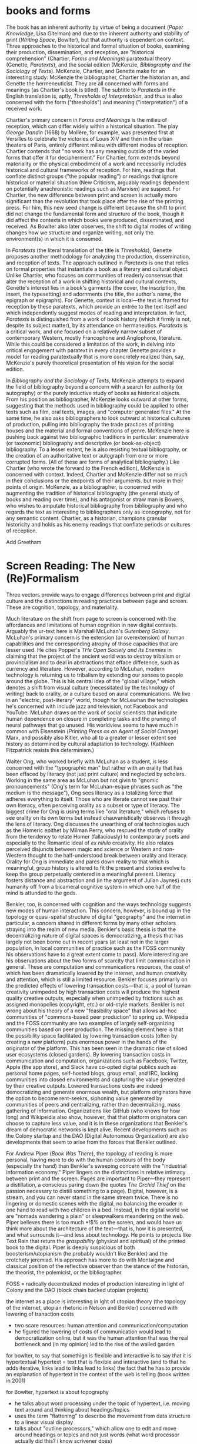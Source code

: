 * books and forms

The book has an inherent authority by virtue of being a document (/Paper Knowledge/, Lisa Gitelman) and due to the inherent authority and stability of print (/Writing Space/, Bowlter), but that authority is dependent  on context. Three approaches to the historical and formal situation of books, examining their production, dissemination, and reception, are "historical comprehension" (Chartier, /Forms and Meanings/) paratextual theory (Genette, /Paratexts/), and the social edition (McKenzie, /Bibliography and the Sociology of Texts/). McKenzie, Chartier, and Genette make for an interesting study: McKenzie the bibliographer, Chartier the historian an, and Genette the hermeneuticist. They are all concerned with forms and meanings (as Chartier's book is titled). The subtitle to /Paratexts/ in the English translation is, aptly, /Thresholds of Interpretation/, and thus is also concerned with the form ("thresholds") and meaning ("interpretation") of a received work.

Chartier's primary concern in /Forms and Meanings/ is the milieu of reception, which can differ widely within a historical situation. The play /George Dandin/ (1668) by Molière, for example, was presented first at Versilles to celebrate the victories of Louis XIV  and then in the urban theaters of Paris, entirely different milieu with different modes of reception. Chartier contends that "no work has any meaning outside of the varied forms that offer it for decipherment." For Chartier, form extends beyond materiality or the physical embodiment of a work and necessarily includes historical and cultural frameworks of reception. For him, readings that conflate distinct groups ("the popular reading") or readings that ignore historical or material situation (New Criticism, arguably readings dependent on potentially anachronistic readings such as Marxism) are suspect. For Chartier, the new difference between print and screen is actually more significant than the revolution that took place after the rise of the printing press. For him, this new seed change is different because the shift to print did not change the fundamental form and structure of the book, though it did affect the contexts in which books were produced, disseminated, and received. As Bowlter also later observes, the shift to digital modes of writing changes how we structure and organize writing, not only the environment(s) in which it is consumed.

In /Paratexts/ (the literal translation of the title is  /Thresholds/), Genette proposes another methodology for analyzing the production, dissemination, and reception of texts. The approach outlined in /Paratexts/ is one that relies on formal properties that instantiate a book as a literary and cultural object. Unlike Chartier, who focuses on communities of readerly consensus that alter the reception of a work in shifting historical and cultural contexts, Genette's interest lies in a book's garments (the cover, the inscription, the insert, the typesetting) and adornments (the title, the author's name, the epigraph or epigraphs). For Genette, context is local—the text is framed for reception by these paratexts, which provide an entrée to the text itself and which independently suggest modes of reading and interpretation. In fact, /Paratexts/ is distinguished from a work of book history (which it firmly is not, despite its subject matter), by its attendance on hermaneutics. /Paratexts/ is a critical work, and one focused on a relatively narrow subset of contemporary Western, mostly Francophone and Anglophone, literature. While this could be considered a limitation of the work, in delving into critical engagement with paratext in every chapter Genette provides a model for reading paratextually that is more concretely realized than, say, McKenzie's purely theoretical presentation of his vision for the social edition.

In /Bibliography and the Sociology of Texts/, McKenzie attempts to expand the field of bibliography beyond a concern with a search for authority (or autography) or the purely inductive study of books as historical objects. From his position as bibliographer, McKenzie looks outward at other forms, suggesting that the methods used in bibliography could be applied to other texts such as film, oral texts, images, and "computer generated files." At the same time, he also asks bibliographers to look outward at historical cultures of production, pulling into bibliography the trade practices of printing houses and the material and formal conventions of genre. McKenzie here is pushing back against two bibliographic traditions in particular: enumerative (or taxonomic) bibliography and descriptive (or book-as-object) bibliography. To a lesser extent, he is also resisting textual bibliography, or the creation of an authoritative text or autograph from one or more corrupted forms. (All of these are forms of analytical bibliography.) Like Chartier (who wrote the forward to the French edition), McKenzie is concerned with context. Indeed, Chartier and McKenzie differ not so much in their conclusions or the endpoints of their arguments. but more in their points of origin. McKenzie, as a bibliographer, is concerned with augmenting the tradition of historical bibliography (the general study of books and reading over time), and his antagonist or straw man is Bowers, who wishes to amputate historical bibliography from bibliography and who regards the text as interesting to bibliographers only as iconography, not for any semantic content. Chartier, as a historian, champions granular historicity and holds as his enemy readings that conflate periods or cultures of reception.

Add Greetham

* Screen Reading: The New (Re)Formalism

Three vectors provide ways to engage differences between print and digital culture and the distinctions in reading practices between page and screen. These are cognition, topology, and materiality.

Much literature on the shift from page to screen is concerned with the affordances and limitations of human cognition in new digital contexts. Arguably the ur-text here is Marshall McLuhan's /Gutenberg Galaxy/. McLuhan's primary concern is the extension (or overextension) of human capabilities and the corresponding atrophy of those capacities that are lesser used. He cites Popper's /THe Open Society and Its Enemies/ in claiming that the project of the ancient world was to destroy tribalism or provincialism and to deal in abstractions that efface difference, such as currency and literature. However, according to McLuhan, modern technology is returning us to tribalism by extending our senses to people around the globe. This is his central idea of the "global village," which denotes a shift from visual culture (necessitated by the technology of writing) back to orality, or a culture based on aural communications. We live in an "electric, post-literary" world, though for McLewhan the technologies he's concerned with include jazz and television, not Facebook and YouTube. McLuhan draws on the work of social scientists that indicate human dependence on closure in completing tasks and the pruning of neural pathways that go unused. His worldview seems to have much in common with Eisenstein (/Printing Press as an Agent of Social Change/) Marx, and possibly also Kitler, who all to a greater or lesser extent see history as determined by cultural adaptation to technology. (Kathleen Fitzpatrick resists this determinism.)

Walter Ong, who worked briefly with McLuhan as a student, is less concerned with the "typographic man" but rather with an orality that has been effaced by literacy (not just print culture) and neglected by scholars. Working in the same area as McLuhan but not givin to "gnomic pronouncements" (Ong's term for McLuhan-esque phrases such as "the medium is the message"), Ong sees literacy as a totalizing force that adheres everything to itself. Those who are literate cannot see past their own literacy, often perceiving orality as a subset or type of literacy. The biggest crime for Ong is using terms like "oral literature," which refuses to see orality on its own terms but instead chauvanistically observes it through the lens of literacy. Ong discusses the unearthing of oral technologies such as the Homeric epithet by Milman Perry, who rescued the study of orality from the tendency to relate Homer (fallaciously) to contemporary poets and especially to the Romantic ideal of /ex nihilo/ creativity. He also relates perceived disjuncts between magic and science or Western and non-Western thought to the half-understood break between orality and literacy. Orality for Ong is immediate and pares down reality to that which is meaningful, group history is altered to fit the present and stories evolve to keep the group perpetually centered in a meaningful present. Literacy fosters distance and abstraction and (in the argument of Julian Jaynes) cuts humanity off from a bicameral cognitive system in which one half of the mind is attunded to the gods.

Benkler, too, is concerned with cognition and the ways technology suggests new modes of human interaction. This concern, however, is bound up in the topology or quasi-spatial structure of digital "geography" and the internet in particular, a concern shared in different forms by many other scholars straying into the realm of new media. Benkler's basic thesis is that the decentralizing nature of digital spaces is democratizing, a thesis that has largely not been borne out in recent years (at least not in the larger population, in local communities of practice such as the FOSS community his observations have to a great extent come to pass). More interesting are his observations about the two forms of scarcity that limit communication in general. These are computation and communications resources, the cost of which has been dramatically lowered by the internet, and human creativity and attention, which is still a limited resource. Benkler focuses primarily on the predicted effects of lowering transaction costs—that is, a pool of human creativity unimpeded by high transaction costs will produce the highest quality creative outputs, especially when unimpeded by frictions such as assigned monopolies (copyright, etc.) or old-style markets. Benkler is not wrong about his theory of a new "feasibility space" that allows ad-hoc communities of "commons-based peer production" to spring up. Wikipedia and the FOSS community are two examples of largely self-organizing communities based on peer production. The missing element here is that the possibility space facilitated by lowering transaction costs (often by creating a new platform) puts enormous power in the hands of the originator of the platform. This has been seen in the dramatic rise of siloed user ecosystems (closed gardens). By lowering transaction costs in communication and computation, organizations such as Facebook, Twitter, Apple (the app store), and Slack have co-opted digital publics such as personal home pages, self-hosted blogs, group email, and IRC, locking communities into closed environments and capturing the value generated by their creative outputs. Lowered transactions costs are indeed democratizing and generate enormous wealth, but platform originators have the option to become rent-seekrs, siphoning value generated by communities of peers and centralizing, rather than decentralizing, mass gathering of information. Organizations like GitHub (who knows for how long)  and Wikipeidia also show, however, that that platform originators can choose to capture less value, and it is in these organizations that Benkler's dream of democratic networks is kept alive. Recent developments such as the Colony startup and the DAO (Digital Autonomous Organization) are also developments that seem to arise from the forces that Benkler outlined.

For Andrew Piper (/Book Was There/), the topology of reading is more personal, having more to do with the human contours of the body (especially the hand) than Benkler's sweeping concern with the "industrial information economy." Piper lingers on the distinctions in relative intimacy between print and the screen. Pages are important to Piper—they represent a distillation, a conscious paring down (he quotes /The Orchid Thief/ on the passion necessary to distill something to a page). Digital, however, is a stream, and you can never stand in the same stream twice. There is no lingering or domestic scenes with the digital, no balancing the ereader in one hand to read with two children in a bed. Instead, in the digital world we are "nomads wandering a plain" or sleepwalkers meandering on the web. Piper believes there is too much *!$% on the screen, and would have us think more about the architecture of the text—that is, how it is presented, and what surrounds it—and less about technology. He points to projects like Text Rain that return the /graspability/ (physical and spiritual) of the printed book to the digital. Piper is deeply suspicious of both boosterism/utopianism (he probably wouldn't like Benkler) and the crotchety jeremiad. His approach has more to do with Montaigne and classical position of the reflective observer than the stance of the historian, the theorist, the polemicist, or the bibliographer.





FOSS = radically decentralized modes of production 
interesting in light of Colony and the DAO (block chain backed utopian projects)


the internet as a place is interesting in lght of utopian theory (the topology of the internet, utopian rhetoric in Nelson and Benkler)
concerned with lowering of tranaction costs
- two scare resources: human attention and communication/computation
- he figured the lowering of costs of communication would lead to democratization online, but it was the human attention that was the real bottleneck and (in my opinion) led to the rise of the walled garden













for bowlter, to say that somethign is flexible and interactive is to say that it is hypertextual
hypertext = text that is flexible and interactive (and to that he adds iterative, links lead to links lead to links)
the fact that he has to provide an explanation of hypertext in the context of the web is telling (book written in 2001)

for Bowlter, hypertext is about topography
- he talks about word processing under the topic of hypertext, i.e. moving text around and thinking about headings/topics
- uses the term "flattening" to describe the movement from data structure to a linear visual display
- talks about "outline processors," which allow one to edit and move around headings or topics and not just words (what word processor actually did this? i know scrivener does)


Chartier observed in 1995 that the move from print to screen was larger than the move from manuscript to print because this revolution changes the methods of organization
* Freedom
** Planned Obsolescence (Kathleen Fitzpatrick)
wants to move peer review from pre-publication to post-publication, requiring more of a an open-source community appraoch (academics need to be helpful to each other)
we need to let go of the idea that each voice is a voice alone
wants to privelage the process of discussion and revision, not publication\
the fact that we still don't acknowledge collaboration is shown in the "literally unthinkable" idea of a multi-author dissertation
remix-oriented scholarship might look more like editorial or curatorial work

1. peer review
"we police ourselves into irrelevance" - Cathy Davidson

wikipedia is an example of ongoing peer review, and is generally distrusted in the academy
- if we cling to an outdated system of ascribing authority while the nature of authority changes around us, we will be left behind
what she is NOT arguing is that peer review online has to be equivelent to peer review in print
- this might help in the short term but will hobble the academy in the long term
- /The Academic Self/, suggests that academics don't want to look too closely at their own methodology, won't want to know about the actual efficacy of peer review

not pointed out by Fitzpatrick, but the terrifying thing about wikipeida for academics is probably the fact that huge numbers of people will do acadmeic work for free
- if we were to make academic work truly public, would academia look like wikipeida?

there is almost no study of peer review, and almost all of the study that exists is the social sciences, basically nothing in the humanities

peer review is a "disciplinary tehnology" in the Foucaultian sense
- peer review is self-perpetuating, the disciplined become the discipliners

in science, there is such a thing as a repository of working papers
- social paper is a good first step toward this in the humanities

public peer review deters authors from submitting substandard manuscripts, saving editors from wading through a slush pile 



* outline

** Planned Obselescence (Fitzpatrick)
thesis: we need to face social and instittutional problems in academia before we can fix scholarly publishing
talks about "the reputation economy" (waffi in /Down and Out in the Magic Kingdom/
credientialism is interfering with the move to digital
slashdot
criticism: slashdot, wikipedia, etc are very male...would that happen to academic discourse?
anxiety in academic writing about balance between individual ownership and community engagement
advocates moving to post-publication peer review from pre-publication peer review
she started Media Commons, which seems a lot like CUNY Academic Commons (Matt got a shout-out in acknowledgments)

** Gutenberg Galaxy (McLuhan)
"the medium is the message"
"global village": we are returning to tribalism
new technology is sparking movement from visual culture back to oral culture
technological determinist
** Writing Space (Bowlter, 2001)
Thesis: How does hypertext/new media remediate print?
we are in "late age of print" (similar to late capitalism in that it has changed but is still going strong)
Media has two possible goals: representation ("window to the world") or hypermediacy (a concern with the affordances of the medium)
remediation - tense relationship between an incumbent and an ascending medium (i.e., manuscript/print, print/screen)
hypertext = flexible, interactive, iterative
Hypertext has a topology. Computers are concerned with structures. Most visual representations are "flattening."
Everything is a technology. Writing is a technology.
** Forms and Meanings (Roger Chartier, 1995)
Thesis: How does the form (mode of transfer from author to reader) constrain the production of meaning?
"Historical comprehension" requires that we look closely at the milieu, not just the work
we should deconstruct not only the text, but the various receptions of that text in different milieu
Vico's three ages (gods, heroes, and men) = move from reading from priests to aristocrats to the vulgar
the move to electric is bigger than the change to print culture because it changes the form itself. Also changes methods of organization of the written word
codex allows for new affordances (paging through, finding citations; perfect for Christianity)
xylography - the use of wooden templates to print characters, a practice used in China in the 11th century, long before Gutenberg

Vico's classification: Three Ages
Age of Gods - metaphor (objects to symbols), theocracy - scripture
Age of Heroes - metanym (qualities to symbols), aristocracy - contracts
Age of Men - synecdoche (abstractions or sounds to symbols), the Republic or the vulgar - facts

** Paratexts (Genette, 1987)
paratexts are thresholds that make a book a book and attempt to affect the reception of a text
five kinds of paratext: spatial, temporal, substantive, pragmatic, and functional
Peritexts are the domain of the publisher. Epitexts are paratexts external to the work, like reviews
some paratexts, like the dedication and inscription, have elocutionary force...that is, they are speech acts, not just speech
A work of interpretation, not of book history

** Bibliography and the Sociology of Texts (McKenzie)
books are now only one form of text among many
the new flexibility and lack of authority in the modern marketplace almost suggests a return to orality

once greater attention was paid to the details of book history, bibliographers found that there was greater complexity in the methods of production than surmised. Paradoxically, this led to more freedom from strictly inductive methods, and bibliographers circled out into historical context. The trade itself, not just the products of the trade, had to be studied.

The book is never just a remarkable object. Like every technology is a product of human agency in a wide variety of contexts

Wants to look at the commonality in the production of all kinds of media, but acknowledges that no model can embrace all these relationships

** Reading Writing Interfaces (Lori Emerson)
Dislikes magic, or the hiding away of what's actually going on behind slick interfaces

** Book Was There (Andrew Piper)
thesis: Reflection on reading in an age of screen ascendency. Written loosely, like a classical essay.
tries to navigate between book history and media studies
concerned with the physical intimacy of reading (reading with children)
paradoxically, reading is both an escape and a discipline (it disciplines the mind, molds the reader, a bit McLuhany)
complains about the utopian and the jeremiad forms in writing about reading, relates them to complaining about romances (Don Quixote)
considers himself a middling reader and an avid computer user
"I can imagine a world without books. I cannot imagine one without reading."
Chapter 1 talks about St. Augustine: "take it and read", anecdote shows codex as a technology (finger marks passage)
book is graspable in physical and material sense ("books will always be there")
the book is /at hand/
  - book of hours (graspable)
  - manual
  - manicule
  - braile
books are about encapsulation, they hold things
Text Rain
sleepwalking describes use of teh web
Facebook = "new narsessystem"
age of distraction, just too much stuff now!
Pliny: "read much, not many" (anxieties about shallow reading go way back)
enhanced ebooks not the way (we need to think about the architecture of the text, not the technology)
fenestration: the act of looking /through/ the page
pages are signs of passion (from /Orchid Thief/)
reading assumes topology: print is domestic, digital =reading we're "roaming across a plain"

reading assumes topology: print is domestic, digital =reading we're "roaming across a plain"
- the stream is chronological, not topological
- you can never step in the same stream twice. there is no rereading

Goethe: "It would be a lowly art that allowed itself to be understood all at once"


** Wealth of Networks (Benkler, 2006)
thesis: networks are democratizing
we live in "industrial information economy"
holds up "commons-based peer production"
lowered transaction costs lead to better creative outputs
book itself was a demonstration of online collaboration, released on Creative Commons license
four types of commons: open or closed  (highway, old pasture is open) and regulated or unregulated commons (air is regulated)
weakness of the book (my opinion) is optimism about platforms
** The Case for Books (Darnton)
his trajectory was academia > journalism > harvard library > google books
impressed with the possibilities of Google Books but concerned about the monopoly




* book notes
** Digital Memory and the Archive(Wolfgang Ernst)
thesis: the archive is not remote, but ubiquitous. media archology is one way to understand this new archive, despite the fact that the new archive is a contested space that resists intrusion and interpretation

there is a historial break in media when light was technologized (crystal palace, photography)

photography is "writing with light", reminds me of the observations in Track Changes about writing with light on screens

heidegger calls new forms of communication and indexing "the essence of historicism itself"

the archive as the store of history is dependant on the medium of transmission
- some media are excluded from history, such as the diorama, because of their incompatibility with the archive

engraving is an act of interpretation. photography is inherently indexical

really interesting!: antequarianism acknowledges the past as hardware. historical discourse treats the past as software.
- where does that leave book history? bibliography?

** Orality and Literacy (Walter Ong)
book is interested in primary orality, which is orality in cultures untouched by literacy

secondary orality is orality that exists or resurfaces in cultures touched by literacy

monstrous concept for Ong: "oral literature" this term blatently places orality within the bounds of literacy, understanding it only through literacy

writing is a preemptively imperialist activity that tends to adhere things to itself, so the term "oral literature" is particularly pernicious. It's hard to recover orality once it has been touched by literacy, you can't unlearn to read. Calling traditional storytelling "oral literature" is like calling the horse a "wheelless automobile". The term "preliterate" has a similar problem, it's moving backward instead of forward.

for most literates, to think of words as disassocated from writing is too arduous a task to undertake

"for 2000 years, literates have devoted themselves to the study of homer, with various mixtures of insight, misinformation, and prejudice"

Milman Perry: observed that Homeric poetry is a technology for memory. virutally every feature of homeric poetry is forced on it by oral methods of composition. epithets for everything were required in order to maintain the hexamater. each telling was stiched together, Homeric epics are a modular design
- by the standards of the romatic era, poets had to create ex nihilo (out of nothing), so they figured Homeric poetry couldn't have prefab components
- Homer rhapsodizes, literrallly stiches songs together, reuses phrases again and again
- the larger works are also composed out of strict themes
- the Homeric poems actually use their own special form of Greek with its own formulas, similar to the English special formulas for fairy tales

much that came after Homer in Greek culture was antagonistic to this technology ("a drought not of memory but of forgetting")

orality has been considered as a varient of literacy or as beneath scholarly attention

secondary orality - a return to orality with television, radio, etc. (now also memes, audiobooks)

lingusists hadn't really contrasted primary orality with literacy

of the tens of thousands of languages in human hisotry only a little over 100 have what could be called a literature. most haven't been written at all


the often-cited discinction between magic and science can actually be better explored as the difference between orality and literacy
- differences between western culture and others can often be attributed to how much the culture has internalized literacy and its accompnaying habits of mind (abstraction, distance)
- Julian Jaynes has a theory of the bicameral mind...before writing, the mind was split, the right half talked to the gods and the left half interpreted that into language. Jaynes marks Odysseus as a point marking the breakdown of this bicameral system between 2000 and 10000 BC.


oral culture is immediate, pared down to the necessary. writing allows for distance

formulae  are used extensively in oral cultures (aphorisms, sayings)

oral culture is agonistic, defined by binaries such as good and evil



** Reading Machines (Ramsey)
civilization advances due to the number of important advances that we can do without thinking about them -Alfred North Whitehead
in interpreting distant reading data, we need we need hermaneutics
- "maybe "perhaps eye features prominently in shakesphere because love enters through the eye"

the lists of words are at once obvious and require imagination to explain the parts of the lists that don't quite make sense to us
this is "algorithmic criticism"
when confronted with surpirsing results (about the relative richness in language of various novels), his students articulate their surpise and established scholars immediately criticize the methology
- the students aren't rising up to be critical and the scholars are too quick to dismiss results that don't fit with their Weltanschaung, we shoudln't be content with the algorithm as it is and we shouldn't immediately dismiss it

points to TAPIR, a service for text analysis that is uncritical of its appraoches, not very humanistic

we view some of the more outlandish distortions of text analysis with both suspicion and fascination"it is manifestly impossible to read everything, and it has always been so"

"felicitious reading" (adapted from felicitious speech acts from J. L. Austin) is the successful orientation of a book within a larger context of reading

text analysis is an advanced form of not reading
- not reading as outlined in "HOw to talk about books you haven't read" is all about plaing books, locating them within the landscape of literature
- text analysis also allows us to do this
- close reading has always been an exceptional  (i.e. rare) activity
text analysis is a way of shifting the massive weight of knowledge that still lies beyond the trod paths of the indexthe bibliography, and the annotation

the implication of the semintality detector is interesting
- sentimentality detector is created by asking researchers to identify sentiment in passages, then computer is trained
- when researchers are shown the effectiveness of the appraoch, they want to know "Who decides what sentimentality is"
- they want a definition of sentimentality to work from 
- poststructuralist critiques about the location of and shifting nature of meaning tend to bring algorithmic criticism to a screeching halt in a way that doesn't usually happen with essays or treatises (more traditional investigations)
- you might say that algorithms can tell us what we don't know about a text, but that condition is always temporary—since we tend to weave meaning to explain algorithic results it is more like it's carving a new path through the text that we have to follow with interpretation

part of the problem with algorithic criticism is how unconcerned the disciplines of the humanities are with methodology
- "there's a toy in my essay" points out the rhetorical problems with using text analysis results in an essay or arugment, suggests that a doubled model might be necessary

** Wealth of Networks (Benkler)
networks are democratizing
book itself was a demonstration of online collaboration
also true of /Planned Obsolescence/ Kathleen Fitzpatrick and Matt's /Debates/
"industrial information economy"
- information is the most important output of advanced economies
computers = lowered costs of access
- refers to GPL liscences as example

concerned with lowering of tranaction costs
- two scare resources: human attention and communication/computation
- he figured the lowering of costs of communication would lead to democratization online, but it was the human attention that was the real bottleneck and (in my opinion) led to the rise of the walled garden

** Planned Obselescence (Fitzpatrick)
because credentialism is the purpose of much published scholarship, especially by junior scholars, digital publication is often undervalued because it does not carry the same authority—even if digital publication is allowed institutions often insist on using the the same peer review methods that they would in print 
the problem isn't the idea of peer review, but the implementation 

Fitzpatrick proposes that everything be allowed through the gate and let a post-publication review system allow the best works to sink or swim
- this would look like slashdot, hacker news, or (gasp) reddit


issue with the wikipedia, slashdot, stack overflow, and reddit models is that they seem to be very male

"the reputation economy"
-  reputation is a form of currency in both the academy and the open source community
- Manfred Max and Waffy (/Down and Out in the Magic Kingdom/) are examples of participants in an advanced reputation economy


Clay Shirkey: don't filter then publish, publish then filter

2. authorship

"the Boulter principle" - there is no thought that you have that J David Boulter hasn't already written something about (kind of like the Simpsons principle)

the tension between individual ownership and community engagement in academic writing leads to anxiety
** Paratexts (Genette, 1987)
the paratext is always subordinate to the text

Some paratexts, like the dedication and inscription, have elocutionary force...that is, they are speech acts, not just speech

** Book Was There (Andrew Piper)
reading isn't just an escape, it's a discipline
- reading molds the reader

he was not only a reader but a computer user

says he wasn't a great reader, in the grand sense of Sartre or Goethe

are new digital natives too far the other way (i.e., not reading?)

book tries to bridge the divide between book hisotry and media studies
- written more as a classical essay, not a jeremiad or a highly theoretical work (thank you)

"I can imagine a world without books. I cannot imagine one without reading."

gripes about too much screen reading is quite similar to gripes about too many romances (Don Quixote) or two many penny dreadfuls

"books will always be there"
- but it is our choice where books will be

books allow us to reflect on who we once were and who we want to be

chapter 1: starts with the conversion of St. Augustine, he's in a garden filled with doubts and hears a child from another house singing "take it and read"
- after reading one passage he is converted
- use of the codex as technology: he picks up the book and picks a random passage, he walks away with his finger marking the passage
- the graspability of the book, in a material as well as spiritual sense
- the book is /at hand/
  - book of hours (graspable)
  - manual
  - manicule
  - braile

books are things that hold things
- encapsulation

books are also menat not to be grasped
- they lie around
- you let them go, to let them circulate

So how do we "hold onto" digital books?
- Text Rain - art in which text falls on a screen into open hands 

digital texts are marked by a weak sense of closure

yet touch has emerged as a mode of interaction with the digital

we are afraid of reading's inertia
- we whisk away at the scree,
- skimming is the new normal

Chapter 2: Faces

interfaces
looking and reading
frontispiece

Lavater: created a book of faces designed to allow people to learn to divine the soul in the face
- started the craze for silhouettes in the 18th century as well as prefigured Lombroso, phrenology

crampedness of the face of the webcam
- captures a sense of compression

we sleepwalk through the web
- we are mentally asleep but physically awake

Facebook is the "new narsessystem"

Chapter 3: The page

Ebooks are single pages

"There is just too much stuff on the screen now"
- distraction
- refrain that we're in an age of distracted readers, people can't finish a book
- Pliny: "read much, not many" (anxieties about shallow reading go way back)

the medeval page was a cacophony

doesn't think enhanced ebooks are the way
- we need to think about the architecture of the text, not the technology

fenestration: the act of looking /through/ the page

could be written of the page (from Susan Orlean and /Orchid Thief/: 
- "there are too many ideas and things and people. Too many directions to go. I was starting to believe the reason it matters to care passionately about something, is that it whittles the world down to a more manageable size." <---- this
- pages are signs of passion, they are the result of whittling down, chipping away

"pages are material arguments of individualization" 
"pages are finite"
pages allow us to access the world at random

the quotation mark was invented in Frane a century before in England (fun fact)

the book of nature
- the book can be a faithful reflection of nature
- nature is like a book

the digital makes reading nomadic rather than domestic
- instead of curling up with a book, we roam across a plain (or traverse a superhighway)

reading assume topology
- the stream is chronological, not topological
- you can never step in the same stream twice. there is no rereading

Goethe: "It would be a lowly art that allowed itself to be understood all at once"

** Forms and Meaning (Chartier)
he is both a book historian concerend with materiality on a large time scale and a participant in a forward-thinking digitization project at the Library of France

like Genette, concerned with the "production, dissemination, and reception of texts"

we should not attribute a singluar voice to the contemporary reception of a text, 
- there is really no such thing as a "popular" reception of a text

betwen 2nd and 4th century, the scroll is replaced with the codex

looks at systems of patronage, the main representation of which is the dedication

suspicious of claims of print culture being dramatically different from manuscript culture
- book in the same formally (bound paper)
- book was similarly incomplete after printing (would have been illuminated, punctuated by the corrector, and its margins annotated by a reader, just as with a manuscraipt book)

** Reassembling the Social (Bruno Latur)
explores Actor Network Theory, a take on sociology that includes non-human entities in the social graph
- differences in relations with humans and animals should be explored in the relationship, rather than being presupposed
- technologies and objects also in graph
- seems to me like a play to allow social science to include science
** Emergence of the Digital Humanities (Steven Jones)
thesis is that the eversion provides an essential context for examining DH as a new fieod of study

book is about the digital humanities
- new tradition of the digital humanities

burst dot com bubble was the end of the old cyberspace era

2005: Blackwell's Companion to DH
2006: NEH grants for DH
- DH emerged in these years

he's into the eversion, which comes from Gibson

** Reading Writing Interfaces (Lori Emerson)
"this book begins and ends with magic"
we are in the era of the marvelous
- ipad, google glass seem to have supernatural properties

book is about demystifying technology
- the interfaces are actually becoming harder to percieve due to the seductions of modern technology
in computing, interface refers to the point of interaction between hardware and software components
- many kinds of interfaces, 8 interfaces include hardware to hardware, hardware to software, human to hardware

the idea of the book is to find out what is revealed by what is concealed
- the book is about magic in the sense of the wonderous and magic in the sense of obscured complexity
- the glossy surface alienates the user

"when transparency...becomes and unuestioned necessity," all computing devices then only become tools for the consumption of content

"the definition of ideology is that which we are not aware of"

refrences Kitler, who says "media determine our situation"

media archology does not seek to reveal the present as an inevitable product of the past
- similar to m. kirchenbaums use of referse chronology to avoid the Sonderweg fallacy

** Literature, Media, Information Systems (Kitler)
*** intro
applies information theory (claude shannon) to new media questions

makes discourse analysis "high tech"

uses post-structuralist ideas, suggesting that technology was itself the blind spot of structuralism

in the age of computers, all information/media is interchangable; video, text, etc are just shallow choices on how to display

kitler uses example of airplane, in which the reality (inhospitable environment, complex flight systems) is hidden from users by friendly distractions
- kind of two worlds
- in america, there is no hacking/modding/repairing culture, so the difference is even more pronounced

notions of what an author is and how they are read are always histoically determined, aspects of a larger communications system
- literature can be treated as a form of data processing
- texts cannot be read independant of literary discouse; in order to make "sense" of literature, we need literary culture
- before rise of gramaphone, film, typewritier, literature had a monopoly on discouse networks. after, the materiality of literature could not be ignored. before, language had romantic/spiritual powers, but typewritier removes writing from sensuous hands. surrealism deals with mechanically writing down sense impressions, which makes sense for this moment**** Kitler, Friedrich., /Literature, Media, Information Systems/ (1997)
*** Gramaphone, Film, Typewriter
Suggests that optical fiber networks are coming because they are the pentagon's hedge against the atomic bomb (weird)

Digitalization (sic) has made it so that voice and text have become mere effects on the surface or an interface for the consumer
- senses are "mere glitter"

what ended in bits began with writing
- writing is fundamentally a digital medium, it's a form of encoding

Chris Marker (film maker) writes: "They have put themselves in the place of my memory, they are my memory. I ask myself how people remember if they do not make movies, or photographs, or tapes, how mankind used to go about remembering"

notes some elegant distinctions about turing
- turing's handwriting sucked, and he imagined inventing a typewriter
- instead, he invents the computer, and his model is based on a ribbion, i.e. a string of editable instructions
*** dracula chapter

“We are bringing the plague, and they don’t even know it,” said Freud to Jung, as their ship moved into New York harbor. “This was the being I was helping to transfer to London, where, perhaps, for centuries to come he might, amongst its teeming millions, satiate his lust for blood, and create a new and ever-widening circle of semidemons” (52)

Kitler reads Dracula as a story of encoding
- blood is encoded and transmitted (two "bites" are passed on)
- stenography and typewriting features prominently

women have a choice: typewriter or vampirism

his larger theory is essentially that wars of the future are fought with information. Dracula is about a war of information, vampirism is communicated and the cure is the spread of textual information through mechanical means (stenography, typewriter)

Dracula is provintial, the hunters are democratic, cosmopolitan

** Track Changes (Kirschenbaum)
recovering obscured histories: women in early word precessing, quotidian word processing experiences, not just academic avant garde experiences

John Barth in Paris Review:
“Do you think word processors will change the style of writers to come?” Plimpton asks. “They may very well,” Barth replies, and continues: “But I remember a colleague of mine at Johns Hopkins, Professor Hugh Kenner, remarking that literature changed when writers began to compose on the typewriter. I raised my hand and said, ‘Professor Kenner, I still write with a fountain pen.’ And he said, ‘Never mind. You are breathing the air of literature that’s been written on the typewriter.’ So I suppose that my fiction will be word-processed by association, though I myself will not become a green-screener

Adam Bradley: did forensic analysis of Ralph Ellison's machine

Kenner, student of McLewhan, wrote /Mechanical Muse/ about how historical changes in writing process affected authors



nowadays business and commerce circulate in a algorithmic form that is indistringuishable from writing

fundamental thesis: "sometimes the details really do matter" and "this is an option Dickens did not have"

*** Perfect
the word perfect describes the aspirations of word processing. it describes the sense of producing an absolutely finished product and the desire for efficiency and productivity

writing is never "off the grid." it is always a power technology--it encodes power, is able to project language across space and time

To write Baroque cycle, Stephenson first used longhand, then Emacs, then wrote a conversion program to Quark Express in Lisp to send to his publisher

great passage from Franzen about having to open his computer and stick a pencil in to stop an annoying whine
- Kirschenbaum: "No virtual realities here, only the minute torques and tolerances of the everyday: relative humidity, rubber bands, and stripped screws, their shavings of low-grade steel no doubt collecting somewhere inside the burlesque cavity of the machine’s exposed innards."
- sometimes the details really do matter
*** sci fi writers = early adopters

Douglas Adas
- early adopter of word processing and early computers
- collaborated with infocom on hitchhiker's guide interactive fiction
- bucked trend of iagining computers being conduits for AI and isntead iagined the hitchhiker's guide, which is essentially an ebook

jack vance
- early adopter of accessibile technologies, used speech snythesizer and large font due to deteriorating eyesight

William Gibson
- couldn't afford a typewriter for neuromancer
- imagined cyberspace, a consentual hallucination
- his ignorance of computers was actually an asset in imagining cyberspace, allowed him to romanticize the computer
- collaborated with Sterling on The Difference Engline, used word processing to fully collaborate

"it's not the scientists but the word people that have taken them (computers) up"

** Writing Space (David Bolter)
we live in the late age of print (similar to late capitalism, like in Jameson
- that doesn't mean it has declined, but that it has changed
the idea of the book is changing
- the screen has flexibility, interactivity, speed of distribution
- print has stability and authority

this book is written in an era before ebooks could be at all taken seriously except by futurists, only a few thousand ebooks might have been sold by then


print is still indispensible, but it no longer seems indispensible


*** remediation
the process of remediation makes an implicit or explicit claim to improve on the old medium
- literacy using papyrus was a remediation of the oral tradition and was in an uncomfortalbe dialectic with it
- codex remediated the scroll in the same way
- similar dialectic of tension exists between print and screen

rivalry and homage key in remediation

important: two goals or stances in creating medaia: representation, or "a window to the world," and hypermediacy, or a deliberate engagement with the medium
- WWW is often an example of hypermediacy

the key advantages of electronic forms are flexibility and interactivity, that is the foundation of most print to screen remediations

letter press the first word "processor"

technology comes from tekne, which is Greek for art or craft, so we should think of technology more broadly
- in /Phaedrus/, the alphabet is considered a tekne

literacy is realizing that language has a visual and not just an auditory or oral dimension
- in literary culture, writing is a part of our spoken communication, it affects how we speak, can use both colloquial and literary terms

computers are tangible objects, and thus are not excluded from materiality

computer writing is virtual, but so is writing in print
- all writing works within an abstract space of signs

** mechanisms (Kirschenbaum)
mechanism is both process and product
seems to be suggesting a close reading of technologies and artifacts

** materiality
forensic matreialty (from applied field of computer forensics)
formal materiality (manipulate symbols, not atoms)

not just distinctions between hardware and software, esp. because line is blurring between those

alleographic vs autographic
alleographics = reproducable
autographic = reproduction betrays ontology/nature of work

** case studies
agrippa (william gibson)

** comparative textual media (hales and jessica pressman)
materially-oriented approach
exploring alternative pratices
functions at different scales, tries to be a framework that works in many different environment
*** interesting
"big humanities"
*** follow up
tree of codes
only revolutions

John Barth: "Coming soon!!!" about man obsessed with hypertext, ordered in hardcover for the grinder

/The Mechanic Muse/ (Kenner)

* questions
- There is a rhetoric of progress that applies particularly to technology and the emergence of new media that suggests that present technology is an inevitable product of past technology. Why should we be suspicious of this rhetoric? What trends are not progress but "retrograde movement" (to use a military euphemism)? Are there points of inflection in which technology was at an "Anderweg," another path that it could have taken? Thinking about Nelson's /Dream Machines/, Stallman's /Free Software, Free Society/, Emerson's /Reading Writing Interfaces/.
- How does the concept of aura apply (or not apply) in an age of digital, rather than mechanical,  reproduction?
Think about Kitler and the interchangability/fluidity of the digital
Do networks have aura?
With a (chemical) photograph, you feel a lack, a comparison with the painting. What lack do we feel with modern digital media? Thinking about ebooks, Facebook vs myspace, etc
Does vinyl have aura?
- Some of the writers on the list (Kirschenbaum) combine technical rigor with a humanistic sensibility. Others are more focused on one domain (Kitler and technology, McLuhan, many others on the human). Do you think there is a Two Cultures problem in new media discourse? How important is it to understand and/or reconcile technical detail and experiential or cultural understanding?
seems to be more room for the humanistic in the technical: chaos theory (kitler and gleick, conrad's game of life), quantam theory, AI and neural networks, etc all "problemetize the computaitonal model" (kitler intro)

Kitler: "drive the human from the humanities"
- How should we understand the process of encoding (relating to writing, cryptography, modern media theory)? Does it change our cognition? Is it colonial (Kitler and Dracula)?

- How do you characterize the word "digital"—historically, rhetorically, and practically? Is all writing digital (Bolter, Writing Spaces)? How does the digital intersect with the "marvelous" and the "wonderous" (Reading Writing Interfaces (Lori Emerson)?
Chartier reminds us that all writing has a material component, as does Pipes
- How important are distinctions between data and process (von Neuman architecture, J. L. Austin's /How to Do Things with Words/) Think about ebooks, games. Do these thigns exist without a human subject? Think also about object-oriented ontology (and state/method from object oriented programming)
Are we becoming less literature? How does rading interact with ouur cognition? What is the relationship between books and screens? (/Book Was There/

What is the position of hypertext fiction? Comeback?

What is the relationship between digital humanities and new media studies?

How do ideas from book history such as patronage affect the modern writing, publishing, and consumption of texts?  and How does the form still constrain the production of meaning and its dissemination? Forms and Meanings (Chartier)
- what is the modern equivelant of the dedication?
- how do online communities of practice and heterodox hermaneutics affect the consumption of works? thinking of /Homestuck/ and /Undertale/. This literature is an event, it cannot be archived, unlike the Agrippa files, which has largely been archived.

* speech
Pick up a modern book. This one will do: the one you are looking at right now.

books both powerful and dangerous:
"The Tempest, which was performed at court on i November 1611 before James I, Shakespeare presented a prince who, to his misfortune, preferred the company of books to the art of government. Prospero, the duke of Milan, had given up the exercise of power in order to devote all his time to the study of the liberal arts and secret knowledge. "Being transported and rapt in secret studies," his only aspiration had been to flee the world and find refuge in his library: "Me, poor man, my library was dukedom large enough" (1.2.109-10). l Prospero had given over the business of governing the state to his brother Antonio. This primary disruption of normal order was the source of all the troubles. It was reflected on the political level when Antonio betrayed his trust, proclaimed himself duke, and banished Pros- pero from his own dukedom, and on the cosmic level by the storm of the opening scene that turns the order of Nature upside down just as Antonio's usurpation of power had destroyed political order. The story told in The Tempest is one of reconciliation. At the end of the play, the harmony that had been broken is fully restored, thus mending the initial rupture that had made Prospero an all-powerful magician, the master of the elements and die spirits, but also a penniless sovereign stripped of his throne, banished, and living in exile on an uncharted isle. 2 The mirror the play offered the living prince reflected both the power of books and their danger. It is thanks to the books die faithful Gonzalo enabled Prospero to take with him in the ship that bore him away ("Know- ing I loved my books, he furnish'd me / From mine own library with volumes that/ I prize above my dukedom"; 1.2.166-68) that Prospero can loose the fury of the waves or calm them, call up spirits, and cast spells to enchant human beings. But it was that same limitless passion for books — in particular, for books of hidden knowledge — that made him lose his throne. The restoration of legitimate sovereignty and the reestablishment of politi- cal order thus require that he renounce the books that give power only at such a high price: "But this rough magic / I here abjure...I'll drown my book"


"Although it is very difficult to avoid all prediction (in practice, to avoid writing in the future tense), it should nevertheless be possible to resist the impulse to unify—to avoid merging individual predictions into a synthesis that is supposed to represent the one, true future. We should instead treat the predictions of both the enthusiasts and the critics as part of the ambiguous present that constitutes the late age of print. Their predictions reflect the struggles among various cultural factions that are trying to work out the relationship of digital technology to its predecessors. "
(from Bowlter)
* talk with matt
add new matt kirsxhenvaum book
* areas:
** book history/bibliography
** early hypertext theory
(boulter, benkler, mcgann)

** interfaces/platforms
Emerson, Textual Media
** books and freedom

talk about the levels on which we engage with books

- as object
- as social construct

text
- text as locus of interpretation ("There is nothing outside of the text." Derrida)
- text as encoded data, the subject of computation (Moretti, Jockers)
- text as object 


positivism in bibliography

- relate to positivism in digital humanities[[file:~/1][file:~/1]]

* concepts

** literature is the fragment of fragments
goethe
means that only a tiny portion of history or occurances makes it into literature


* references for hacksessability article
look up /The Visible Word/, Johanna Drucker



what would mcgann say about hypertext

* connections to utopianism

boosterism and the jeremiad are the main genres of writing about technology, especally communications

* other
lavater - facial studies and silhouettes
